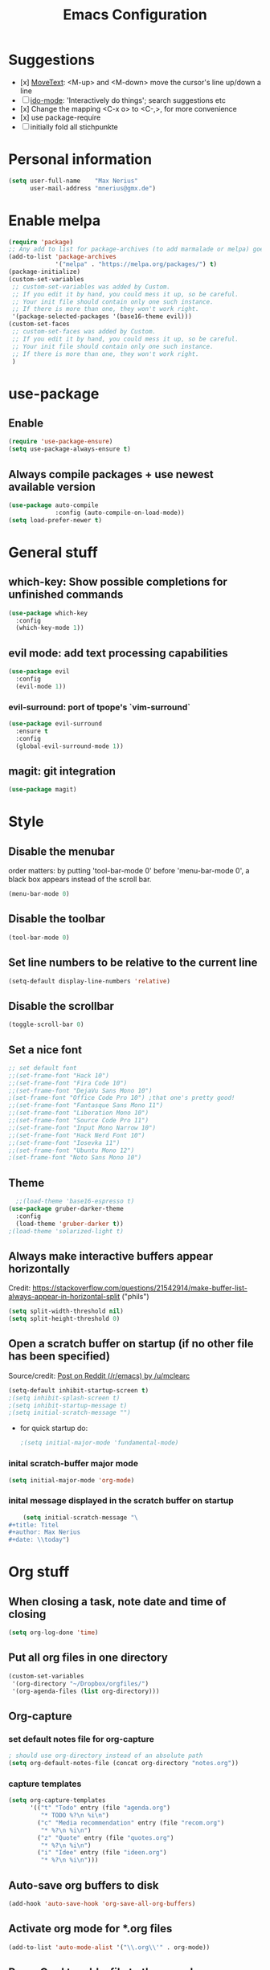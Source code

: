 #+title: Emacs Configuration
* Suggestions
  - [x] [[https://www.emacswiki.org/emacs/MoveText][MoveText]]: <M-up> and <M-down> move the cursor's line up/down a line
  - [ ] [[https://www.emacswiki.org/emacs/InteractivelyDoThings][ido-mode]]: 'Interactively do things'; search suggestions etc
  - [x] Change the mapping <C-x o> to <C-,>, for more convenience
  - [x] use package-require
  - [ ] initially fold all stichpunkte
* Personal information
#+BEGIN_SRC emacs-lisp
(setq user-full-name    "Max Nerius"
      user-mail-address "mnerius@gmx.de")
#+END_SRC
* Enable melpa
#+BEGIN_SRC emacs-lisp
(require 'package)
;; Any add to list for package-archives (to add marmalade or melpa) goes here
(add-to-list 'package-archives
             '("melpa" . "https://melpa.org/packages/") t)
(package-initialize)
(custom-set-variables
 ;; custom-set-variables was added by Custom.
 ;; If you edit it by hand, you could mess it up, so be careful.
 ;; Your init file should contain only one such instance.
 ;; If there is more than one, they won't work right.
 '(package-selected-packages '(base16-theme evil)))
(custom-set-faces
 ;; custom-set-faces was added by Custom.
 ;; If you edit it by hand, you could mess it up, so be careful.
 ;; Your init file should contain only one such instance.
 ;; If there is more than one, they won't work right.
 )
#+END_SRC
* use-package
** Enable
   #+begin_src emacs-lisp
   (require 'use-package-ensure)
   (setq use-package-always-ensure t)
   #+end_src
** Always compile packages + use newest available version
   #+begin_src emacs-lisp
   (use-package auto-compile
                :config (auto-compile-on-load-mode))
   (setq load-prefer-newer t)
   #+end_src
* General stuff
** which-key: Show possible completions for unfinished commands
   #+BEGIN_SRC emacs-lisp
   (use-package which-key
     :config
     (which-key-mode 1))
   #+END_SRC
** evil mode: add text processing capabilities
   #+BEGIN_SRC emacs-lisp
   (use-package evil
     :config
     (evil-mode 1))
   #+END_SRC
*** evil-surround: port of tpope's `vim-surround`
   #+BEGIN_SRC emacs-lisp
   (use-package evil-surround
     :ensure t
     :config
     (global-evil-surround-mode 1))
   #+END_SRC
** magit: git integration
   #+BEGIN_SRC emacs-lisp
   (use-package magit)
   #+END_SRC
* Style
** Disable the menubar
   order matters: by putting 'tool-bar-mode 0' before 'menu-bar-mode 0', a black box
   appears instead of the scroll bar.
   #+BEGIN_SRC emacs-lisp
   (menu-bar-mode 0)
   #+END_SRC
** Disable the toolbar
 #+BEGIN_SRC emacs-lisp
 (tool-bar-mode 0)
 #+END_SRC
** Set line numbers to be relative to the current line
 #+BEGIN_SRC emacs-lisp
 (setq-default display-line-numbers 'relative)
 #+END_SRC
** Disable the scrollbar
 #+BEGIN_SRC emacs-lisp
 (toggle-scroll-bar 0)
 #+END_SRC
** Set a nice font
 #+BEGIN_SRC emacs-lisp
 ;; set default font
 ;;(set-frame-font "Hack 10")
 ;;(set-frame-font "Fira Code 10")
 ;;(set-frame-font "DejaVu Sans Mono 10")
 ;(set-frame-font "Office Code Pro 10") ;that one's pretty good!
 ;;(set-frame-font "Fantasque Sans Mono 11")
 ;;(set-frame-font "Liberation Mono 10")
 ;;(set-frame-font "Source Code Pro 11")
 ;;(set-frame-font "Input Mono Narrow 10")
 ;;(set-frame-font "Hack Nerd Font 10")
 ;;(set-frame-font "Iosevka 11")
 ;;(set-frame-font "Ubuntu Mono 12")
 ;(set-frame-font "Noto Sans Mono 10")
 #+END_SRC
** Theme
   #+BEGIN_SRC emacs-lisp
     ;;(load-theme 'base16-espresso t)
   (use-package gruber-darker-theme
     :config
     (load-theme 'gruber-darker t))
   ;(load-theme 'solarized-light t)
   #+END_SRC
** Always make interactive buffers appear horizontally 
   Credit: https://stackoverflow.com/questions/21542914/make-buffer-list-always-appear-in-horizontal-split ("phils")
   #+begin_src emacs-lisp
   (setq split-width-threshold nil)
   (setq split-height-threshold 0)
   #+end_src
** Open a scratch buffer on startup (if no other file has been specified)
   Source/credit: [[https://www.reddit.com/r/emacs/comments/cbkmde/open_an_empty_filescratch_buffer_by_default_on/][Post on Reddit (/r/emacs) by /u/mclearc]]  
   #+begin_src emacs-lisp
   (setq-default inhibit-startup-screen t)
   ;(setq inhibit-splash-screen t)
   ;(setq inhibit-startup-message t)
   ;(setq initial-scratch-message "")
   #+end_src
   - for quick startup do:
     #+begin_src emacs-lisp
     ;(setq initial-major-mode 'fundamental-mode)
     #+end_src
*** inital scratch-buffer major mode
    #+begin_src emacs-lisp
    (setq initial-major-mode 'org-mode)
    #+end_src
*** inital message displayed in the scratch buffer on startup
    #+begin_src emacs-lisp
    (setq initial-scratch-message "\
#+title: Titel
#+author: Max Nerius
#+date: \\today")
    #+end_src
* Org stuff
** When closing a task, note date and time of closing
   #+BEGIN_SRC emacs-lisp
   (setq org-log-done 'time)
   #+END_SRC
** Put all org files in one directory
   #+begin_src emacs-lisp
   (custom-set-variables
    '(org-directory "~/Dropbox/orgfiles/")
    '(org-agenda-files (list org-directory)))
   #+end_src
** Org-capture
*** set default notes file for org-capture
    #+begin_src emacs-lisp
    ; should use org-directory instead of an absolute path
    (setq org-default-notes-file (concat org-directory "notes.org"))
    #+end_src
*** capture templates
    #+begin_src emacs-lisp
    (setq org-capture-templates
          '(("t" "Todo" entry (file "agenda.org")
             "* TODO %?\n %i\n")
            ("c" "Media recommendation" entry (file "recom.org")
             "* %?\n %i\n")
            ("z" "Quote" entry (file "quotes.org")
             "* %?\n %i\n")
            ("i" "Idee" entry (file "ideen.org")
             "* %?\n %i\n")))
    #+end_src
** Auto-save org buffers to disk
   #+begin_src emacs-lisp
   (add-hook 'auto-save-hook 'org-save-all-org-buffers)
   #+end_src
** Activate org mode for *.org files
   #+BEGIN_SRC emacs-lisp
   (add-to-list 'auto-mode-alist '("\\.org\\'" . org-mode))
   #+END_SRC
** Press *C-c l* to add a file to the agenda
   #+BEGIN_SRC emacs-lisp
   (global-set-key "\C-cl" 'org-store-link)
   #+END_SRC
** Press *C-c a* to show the org-agenda menu
   #+BEGIN_SRC emacs-lisp
   (global-set-key "\C-ca" 'org-agenda)
   #+END_SRC
** Declare todo states
   #+BEGIN_SRC emacs-lisp
   (setq org-todo-keywords
   '((sequence "TODO(t)" "START(s)" "WAIT(w)" "|" "DONE(d)" "CANCELLED(c)" "DELEGATED(a)")))
   #+END_SRC
** Replace the ... as mark for folded blocks/notes
   #+BEGIN_SRC emacs-lisp
   (setq org-ellipsis "⤵")
   #+END_SRC
** Use syntax highlighting when editing source code blocks
   #+BEGIN_SRC emacs-lisp
   (setq org-src-fontify-natively t)
   #+END_SRC
** Make tabs behave in SRC blocks just like in the language's major mode
   #+BEGIN_SRC emacs-lisp
   (setq org-src-tab-acts-natively t)
   #+END_SRC
** Include calendar events, luna phases etc. into the org-agenda
   #+BEGIN_SRC emacs-lisp
   (setq org-agenda-include-diary t)
   #+END_SRC
** Pretty org bullets
   #+BEGIN_SRC emacs-lisp
   (use-package org-bullets
     :config
     (add-hook 'org-mode-hook (lambda () (org-bullets-mode 1))))
   #+END_SRC
** use evil mode
   #+BEGIN_SRC emacs-lisp
   (use-package org-evil)
   #+END_SRC
* Programming
** Shortcuts to compile and recompile
   #+begin_src emacs-lisp
   (global-set-key (kbd "C-c c") 'compile)
   (global-set-key (kbd "C-c r") 'recompile)
   #+end_src
** Invoke `magit-status` by pressing "C-c m"
   #+begin_src emacs-lisp
   (global-set-key (kbd "C-c m") 'magit-status)
   #+end_src
** Languages
*** Zig
    #+BEGIN_SRC emacs-lisp
    (use-package zig-mode
      :config
      (add-to-list 'auto-mode-alist '("\\.zig\\'" . zig-mode)))    
    #+END_SRC
*** Rust
    #+begin_src emacs-lisp
    (use-package rust-mode
      :config
      (add-hook 'rust-mode-hook (lambda () (setq indent-tabs-mode nil)))
      (setq rust-format-on-save t))
    #+end_src
*** OCaml
    #+begin_src emacs-lisp
    ;(use-package tuareg-mode)
    #+end_src
*** Nim
    #+begin_src emacs-lisp
    (use-package nim-mode)
    #+end_src    
*** C++
    #+begin_src emacs-lisp
    (setq-default c-basic-offset 4)
    #+end_src
* Text editing
** Tabs: Do not use them, tabs are evil!
   When pressing TAB, insert a tab and then convert it into spaces:
   #+begin_src emacs-lisp
   (setq-default indent-tabs-mode nil)
   (setq-default tab-width 4)
   (setq indent-line-function 'insert-tab)
   #+end_src
** Close braces and other delimeters automatically
   #+begin_src emacs-lisp
   (electric-pair-mode 1)
   #+end_src
** Put all save files in a dedicated directory
   #+begin_src emacs-lisp
   (setq backup-directory-alist
           `(("." . ,(concat user-emacs-directory "backups"))))
   #+end_src
** Move current line up or down using <M-p> or <M-n>
   #+begin_src emacs-lisp
   (use-package move-text
     :config
     (global-set-key (kbd "M-p") 'move-text-up)
     (global-set-key (kbd "M-n") 'move-text-down))
   #+end_src
* Keybindings
** Global
   #+begin_src emacs-lisp
   (global-set-key (kbd "C-,") 'other-window)
   (org-defkey org-mode-map (kbd "C-,") 'other-window)
   #+end_src

